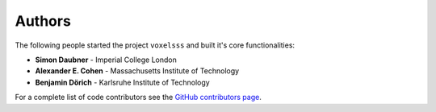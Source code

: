 Authors
=======

The following people started the project ``voxelsss`` and built it's core functionalities:

* **Simon Daubner** - Imperial College London
* **Alexander E. Cohen** - Massachusetts Institute of Technology
* **Benjamin Dörich** - Karlsruhe Institute of Technology

For a complete list of code contributors see the
`GitHub contributors page <https://github.com/daubners/voxelsss/graphs/contributors>`_.